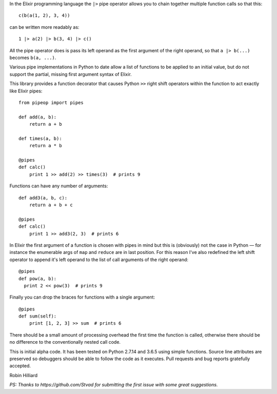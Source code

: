 In the Elixir programming language the ``|>`` pipe operator allows you to chain together
multiple function calls so that this::

  c(b(a(1, 2), 3, 4))

can be written more readably as::

  1 |> a(2) |> b(3, 4) |> c()

All the pipe operator does is pass its left operand as the first argument of the right operand,
so that ``a |> b(...)`` becomes ``b(a, ...)``.

Various pipe implementations in Python to date allow a list of functions to be applied
to an initial value, but do not support the partial, missing first argument syntax of Elixir.

This library provides a function decorator that causes Python ``>>`` right shift operators within the
function to act exactly like Elixir pipes::

  from pipeop import pipes

  def add(a, b):
      return a + b

  def times(a, b):
      return a * b

  @pipes
  def calc()
      print 1 >> add(2) >> times(3)  # prints 9

Functions can have any number of arguments::

  def add3(a, b, c):
      return a + b + c

  @pipes
  def calc()
      print 1 >> add3(2, 3)  # prints 6

In Elixir the first argument of a function is chosen with pipes in mind but this is (obviously) not the
case in Python — for instance the enumerable args of ``map`` and ``reduce`` are in last position. For this
reason I've also redefined the left shift operator to append it's left operand to the list of call
arguments of the right operand::

    @pipes
    def pow(a, b):
      print 2 << pow(3)  # prints 9

Finally you can drop the braces for functions with a single argument::

    @pipes
    def sum(self):
        print [1, 2, 3] >> sum  # prints 6

There should be a small amount of processing overhead the first time the function is called,
otherwise there should be no difference to the conventionally nested call code.

This is initial alpha code. It has been tested on Python 2.7.14 and 3.6.5 using simple functions.
Source line attributes are preserved so debuggers should be able to follow the code as it
executes. Pull requests and bug reports gratefully accepted.

Robin Hilliard

*PS: Thanks to https://github.com/Stvad for submitting the first issue with some great suggestions.*